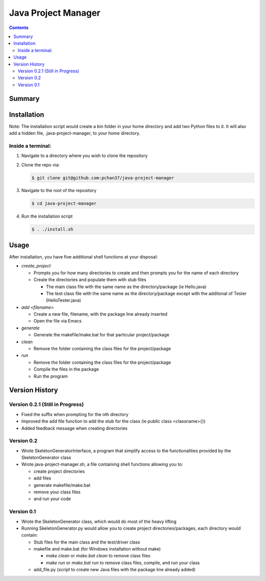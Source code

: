 Java Project Manager
====================

.. contents::

Summary
-------


Installation
------------
Note: The installation script would create a bin folder in your home directory and add two Python
files to it.  It will also add a hidden file, .java-project-manager, to your home directory.

Inside a terminal:
^^^^^^^^^^^^^^^^^^

1) Navigate to a directory where you wish to clone the repository
2) Clone the repo via:

   .. code-block:: bash

      $ git clone git@github.com:pchan37/java-project-manager

3) Navigate to the root of the repository

   .. code-block:: bash

      $ cd java-project-manager

4) Run the installation script

   .. code-block:: bash

      $ . ./install.sh


Usage
-----
After installation, you have five additional shell functions at your disposal:

- *create_project*

  - Prompts you for how many directories to create and then prompts you for the name of each
    directory
  - Create the directories and populate them with stub files

    - The main class file with the same name as the directory/package (ie Hello.java)
    - The test class file with the same name as the directory/package except with the additonal of
      Tester (HelloTester.java)

- *add <filename>*

  - Create a new file, filename, with the package line already inserted
  - Open the file via Emacs

- *generate*

  - Generate the makefile/make.bat for that particular project/package

- *clean*

  - Remove the folder containing the class files for the project/package

- *run*

  - Remove the folder containing the class files for the project/package
  - Compile the files in the package
  - Run the program

Version History
---------------

Version 0.2.1 (Still in Progress)
^^^^^^^^^^^^^^^^^^^^^^^^^^^^^^^
- Fixed the suffix when prompting for the nth directory
- Improved the add file function to add the stub for the class (ie public class <classname>{})
- Added feedback message when creating directories

Version 0.2
^^^^^^^^^^^
- Wrote SkeletonGeneratorInterface, a program that simplify access to the functionalities provided
  by the SkeletonGenerator class
- Wrote java-project-manager.sh, a file containing shell functions allowing you to:

  - create project directories
  - add files
  - generate makefile/make.bat
  - remove your class files
  - and run your code

Version 0.1
^^^^^^^^^^^
- Wrote the SkeletonGenerator class, which would do most of the heavy lifting
- Running SkeletonGenerator.py would allow you to create project directories/packages, each
  directory would contain:

  - Stub files for the main class and the test/driver class
  - makefile and make.bat (for Windows installation without make)

    - *make clean* or *make.bat clean* to remove class files
    - *make run* or *make.bat run* to remove class files, compile, and run your class
  - add_file.py (script to create new Java files with the package line already added)
